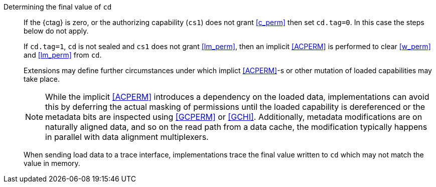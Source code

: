 Determining the final value of `cd`::
If the {ctag} is zero, or the authorizing capability (`cs1`) does not grant <<c_perm>> then set `cd.tag=0`. In this case the steps below do not apply.
+
If `cd.tag=1`, `cd` is not sealed and `cs1` does not grant <<lm_perm>>, then an implicit <<ACPERM>> is performed to clear <<w_perm>> and <<lm_perm>> from `cd`.
+
Extensions may define further circumstances under which implict <<ACPERM>>-s or other mutation of loaded capabilities may take place.
+
NOTE: While the implicit <<ACPERM>> introduces a dependency on the loaded data, implementations can avoid this by deferring the actual masking of permissions until the loaded capability is dereferenced or the metadata bits are inspected using <<GCPERM>> or <<GCHI>>. Additionally, metadata modifications  are on naturally aligned data, and so on the read path from a data cache, the modification typically happens in parallel with data alignment multiplexers.
+
When sending load data to a trace interface, implementations trace the final value written to `cd` which may not match the value in memory.
